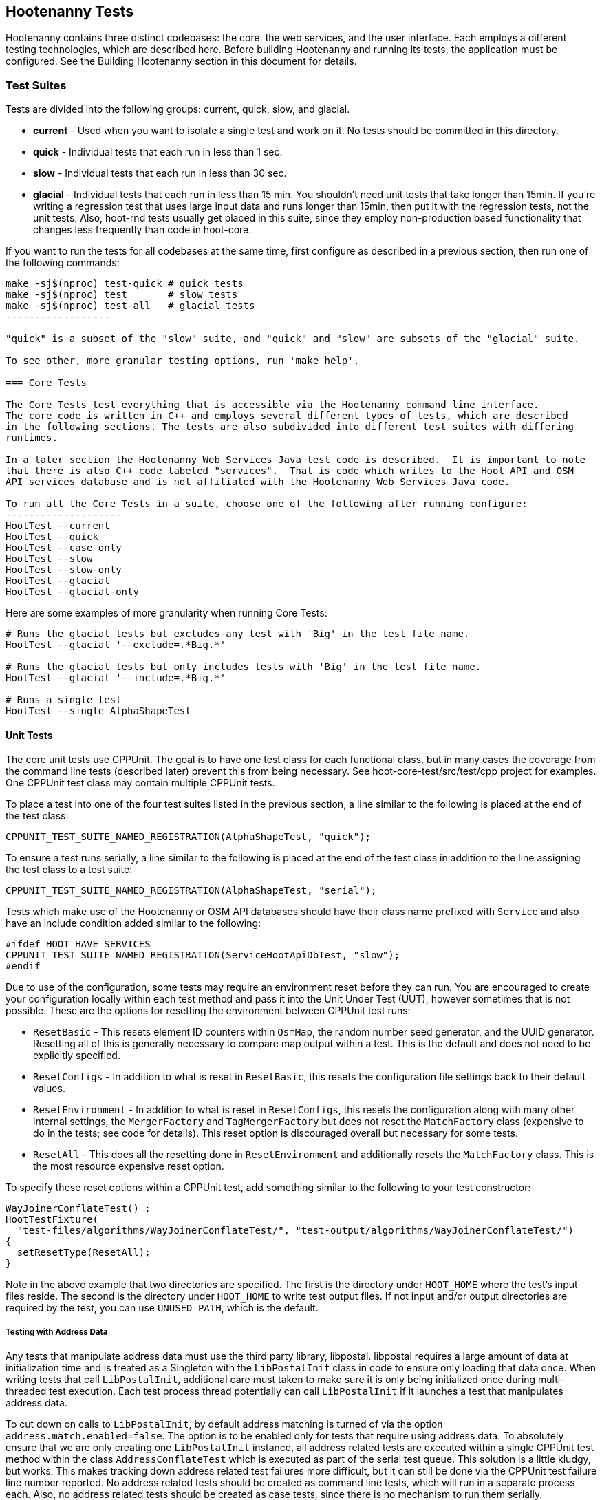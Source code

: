 
== Hootenanny Tests

Hootenanny contains three distinct codebases: the core, the web services, and the user interface.
Each employs a different testing technologies, which are described here. Before building Hootenanny 
and running its tests, the application must be configured. See the Building Hootenanny section in 
this document for details.

=== Test Suites

Tests are divided into the following groups: current, quick, slow, and glacial.

* **current** - Used when you want to isolate a single test and work on it. No tests should be 
committed in this directory.
* **quick** - Individual tests that each run in less than 1 sec.
* **slow** - Individual tests that each run in less than 30 sec.
* **glacial** - Individual tests that each run in less than 15 min. You shouldn't need unit tests 
that take longer than 15min. If you're writing a regression test that uses large input data and runs 
longer than 15min, then put it with the regression tests, not the unit tests.  Also, hoot-rnd tests 
usually get placed in this suite, since they employ non-production based functionality that changes 
less frequently than code in hoot-core.

If you want to run the tests for all codebases at the same time, first configure as described in a
previous section, then run one of the following commands:
-------------------
make -sj$(nproc) test-quick # quick tests
make -sj$(nproc) test       # slow tests
make -sj$(nproc) test-all   # glacial tests
------------------

"quick" is a subset of the "slow" suite, and "quick" and "slow" are subsets of the "glacial" suite.

To see other, more granular testing options, run 'make help'.

=== Core Tests

The Core Tests test everything that is accessible via the Hootenanny command line interface.
The core code is written in C++ and employs several different types of tests, which are described
in the following sections. The tests are also subdivided into different test suites with differing
runtimes.

In a later section the Hootenanny Web Services Java test code is described.  It is important to note
that there is also C++ code labeled "services".  That is code which writes to the Hoot API and OSM
API services database and is not affiliated with the Hootenanny Web Services Java code.

To run all the Core Tests in a suite, choose one of the following after running configure:
--------------------
HootTest --current
HootTest --quick
HootTest --case-only
HootTest --slow
HootTest --slow-only
HootTest --glacial
HootTest --glacial-only
-------------------

Here are some examples of more granularity when running Core Tests:
---------------
# Runs the glacial tests but excludes any test with 'Big' in the test file name.
HootTest --glacial '--exclude=.*Big.*'

# Runs the glacial tests but only includes tests with 'Big' in the test file name.
HootTest --glacial '--include=.*Big.*'

# Runs a single test
HootTest --single AlphaShapeTest
---------------

==== Unit Tests

The core unit tests use CPPUnit. The goal is to have one test class for each functional class, but
in many cases the coverage from the command line tests (described later) prevent this from being 
necessary. See hoot-core-test/src/test/cpp project for examples. One CPPUnit test class may contain 
multiple CPPUnit tests.

To place a test into one of the four test suites listed in the previous section, a line similar to
the following is placed at the end of the test class:
-----------------
CPPUNIT_TEST_SUITE_NAMED_REGISTRATION(AlphaShapeTest, "quick");
-----------------

To ensure a test runs serially, a line similar to the following is placed at the end of the test 
class in addition to the line assigning the test class to a test suite:
-----------------
CPPUNIT_TEST_SUITE_NAMED_REGISTRATION(AlphaShapeTest, "serial");
-----------------

Tests which make use of the Hootenanny or OSM API databases should have their class name prefixed 
with `Service` and also have an include condition added similar to the following:
-----------------
#ifdef HOOT_HAVE_SERVICES
CPPUNIT_TEST_SUITE_NAMED_REGISTRATION(ServiceHootApiDbTest, "slow");
#endif  
-----------------

Due to use of the configuration, some tests may require an environment reset before they can run.
You are encouraged to create your configuration locally within each test method and pass it into the
Unit Under Test (UUT), however sometimes that is not possible. These are the options for resetting
the environment between CPPUnit test runs:


* `ResetBasic` - This resets element ID counters within `OsmMap`, the random number seed generator, 
and the UUID generator. Resetting all of this is generally necessary to compare map output within a 
test. This is the default and does not need to be explicitly specified.
* `ResetConfigs` - In addition to what is reset in `ResetBasic`, this resets the configuration file
settings back to their default values.
* `ResetEnvironment` - In addition to what is reset in `ResetConfigs`, this resets the configuration
along with many other internal settings, the `MergerFactory` and `TagMergerFactory` but does not reset
the `MatchFactory` class (expensive to do in the tests; see code for details). This reset option is
discouraged overall but necessary for some tests.
* `ResetAll` - This does all the resetting done in `ResetEnvironment` and additionally resets the
`MatchFactory` class. This is the most resource expensive reset option.

To specify these reset options within a CPPUnit test, add something similar to the following to your 
test constructor:
-----------
WayJoinerConflateTest() :
HootTestFixture(
  "test-files/algorithms/WayJoinerConflateTest/", "test-output/algorithms/WayJoinerConflateTest/")
{
  setResetType(ResetAll);
}
-----------

Note in the above example that two directories are specified. The first is the directory under 
`HOOT_HOME` where the test's input files reside. The second is the directory under `HOOT_HOME` to
write test output files. If not input and/or output directories are required by the test, you can
use `UNUSED_PATH`, which is the default.

===== Testing with Address Data

Any tests that manipulate address data must use the third party library, libpostal. libpostal 
requires a large amount of data at initialization time and is treated as a Singleton with the 
`LibPostalInit` class in code to ensure only loading that data once. When writing tests that call 
`LibPostalInit`, additional care must taken to make sure it is only being initialized once during 
multi-threaded test execution. Each test process thread potentially can call `LibPostalInit` if it 
launches a test that manipulates address data. 

To cut down on calls to `LibPostalInit`, by default address matching is turned of via the option 
`address.match.enabled=false`. The option is to be enabled only for tests that require using address 
data. To absolutely ensure that we are only creating one `LibPostalInit`
instance, all address related tests are executed within a single CPPUnit test method within the 
class `AddressConflateTest` which is executed as part of the serial test queue. This solution is a 
little kludgy, but works. This makes tracking down address related test failures more difficult, but 
it can still be done via the CPPUnit test failure line number reported. No address related tests 
should be created as command line tests, which will run in a separate process each. Also, no address 
related tests should be created as case tests, since there is no mechanism to run them serially.

Going forward there here are some things that may make usage of libpostal in tests easier:

* Several of the tests using `LibPostalInit` could possibly be mocked to reduce
potential calls to it. However, Hootenanny currently does not have a mock testing framework 
available. 
* The Hootenanny test framework could possibly be manipulated to ensure all address related tests
run within the same process via some address test registry mechanism. That would obviate the need
for the combined `AddressConflateTest`. (related: #4908)
* Possibly there is a way to load and work with a reduced subset of libpostal data for testing 
purposes.

===== Additional Details

* Tests within the `hoot-rnd` module are generally always run in the `--glacial` test suite.
* Tests which use the single test OSM API database instance must be run in series.

==== Command Line Tests

The C++ portion of Hootenanny exposes functionality via a command line interface. This command line
interface is tested via simple shell scripts. The shell scripts output is compared against a known
good output and these scripts are run via one or more test suites within CPPUnit. The unit tests
and integration tests should provide good coverage of all the code from the command line interface
down.

This is most useful when testing operations that involve multiple parts of the system, or exercise
the command line aspects of the system. Examples include:

* Complex command line options
* Composite operations such as alpha shape, cookie cut, conflate
* Translation scripts

Note that is is generally desirable to make the test do as little as possible to fully exercise
the system. When you write a test it will likely be run thousands of times by a number of people
over its lifetime. No need to make them all wait 20sec for a test that could run in .1sec. It is
likely worth taking an extra 20min to write an efficient test.

Core command line tests may be forced to run in series by placing them in a directory named "serial" 
in their respective test suite directory. e.g. `$HOOT_HOME/tests-files/cmd/slow/serial`. Any test
not in the "serial" subdirectory is eligible for parallel execution.

===== What Do Command Line Tests Do?

The basic principal of the command line tests is that they verify that the stdout and stderr are
consistent with a given baseline. To do this the following must occur:

* Create an executable script to test some aspect of the system.
* Use the script to generate a first cut output
* Validate the output
* When the output is correct, create a baseline output

When your test runs it will do the following:

* Find all the scripts to execute (the scripts to run are determined by looking for all executable
files in the test-files/cmd/[current|quick|slow|glacial] directories. If the file ends in `.off` it 
will be ignored.)
* Run a script and capture the stdout and stderr
* Remove meaningless bits from the stdout and stderr such as INFO statements, DEBUG statements and
the elapsed time print outs.
* Compare the meaningful bits from the test run to the baseline. If there are any difference, report
an error.

**An Example**

To create a test make a shell script that is executable and place it in the
`test-files/cmd/current/` directory. The shell script should exercise some aspect of the system
and the success/failure should be determined by the output. For instance:
------------
#!/bin/bash

# stop on error
set -e

LOG_LEVEL="--warn"
CONFIG="-C Testing.conf"

# Make sure our output directory exists.
mkdir -p test-output/cmd/example

# perform the operation we're testing.
hoot convert $LOG_LEVEL $CONFIG test-files/jakarta_raya_coastline.shp test-output/cmd/example/jakarta.osm

# Write the output to stdout. When this run in the future it'll compare the old output
# to the new input to verify the test is consistent
cat jakarta.osm
------------

Running HootTest will give an error similar to the one below:
----------------
[hoot2] yubyub:~/dg/src/hoot2$ HootTest --current
.18:27:35.009 WARN  src/main/cpp/hoot/test/ScriptTest.cpp(130) - STDOUT or STDERR don't exist for \
/home/jason.surratt/dg/src/hoot2/hoot-core/src/test/resources/cmd/current/Example.sh
*************************
  This can be resolved by reviewing the output for correctness and then
  creating a new baseline. E.g.
  verify:
    less /home/jason.surratt/dg/src/hoot2/hoot-core/src/test/resources/cmd/current/Example.sh.stdout.first
    less /home/jason.surratt/dg/src/hoot2/hoot-core/src/test/resources/cmd/current/Example.sh.stderr.first
  Make a new baseline:
    mv /home/jason.surratt/dg/src/hoot2/hoot-core/src/test/resources/cmd/current/Example.sh.stdout.first \
/home/jason.surratt/dg/src/hoot2/hoot-core/src/test/resources/cmd/current/Example.sh.stdout
    mv /home/jason.surratt/dg/src/hoot2/hoot-core/src/test/resources/cmd/current/Example.sh.stderr.first \
/home/jason.surratt/dg/src/hoot2/hoot-core/src/test/resources/cmd/current/Example.sh.stderr
*************************

F
Failure: /home/jason.surratt/dg/src/hoot2/hoot-core/src/test/resources/cmd/current/Example.sh
  src/main/cpp/hoot/test/ScriptTest.cpp(138)   - Expression: false
- STDOUT or STDERR does not exist
/home/jason.surratt/dg/src/hoot2/hoot-core/src/test/resources/cmd/current/Example.sh - 0.126008

Elapsed: 0.126034
----------------

As the error message suggests you need to verify the output and then create a new baseline:
-------------
#  verify. Don't skip this!
less /home/jason.surratt/dg/src/hoot2/hoot-core/src/test/resources/cmd/current/Example.sh.stdout.first
less /home/jason.surratt/dg/src/hoot2/hoot-core/src/test/resources/cmd/current/Example.sh.stderr.first
-------------

In this case we goofed in the script and revealed this error in the Example.sh.stderr.first file:
-------------
cat: jakarta.osm: No such file or directory
-------------

Fix the script by changing the last line to:
------------
cat test-output/cmd/example/jakarta.osm
------------

When you rerun `HootTest --current` you'll see the .osm file in the .stdout.first file. If
everything looks good create the new baseline.
------------
# Make a new baseline:
mv /home/jason.surratt/dg/src/hoot2/hoot-core/src/test/resources/cmd/current/Example.sh.stdout.first \
/home/jason.surratt/dg/src/hoot2/hoot-core/src/test/resources/cmd/current/Example.sh.stdout
mv /home/jason.surratt/dg/src/hoot2/hoot-core/src/test/resources/cmd/current/Example.sh.stderr.first \
/home/jason.surratt/dg/src/hoot2/hoot-core/src/test/resources/cmd/current/Example.sh.stderr
------------

Now run the test again and you should get something like:
-------------
[hoot2] yubyub:~/dg/src/hoot2$ HootTest --current
./home/jason.surratt/dg/src/hoot2/hoot-core/src/test/resources/cmd/current/Example.sh - 0.146189

Elapsed: 0.146274
-------------

This shows that the test run matches the baseline.

We don't want the test to live in `current` so we'll move it over to the appropriate test set. In
this case `quick`.
------------
mv test-files/cmd/current/Example* test-files/cmd/quick/
------------

===== Inconsistent Output

Sometimes scripts have output values that change from run to run such as data/time stamps. Many of
these values get stripped out automatically, but if there is something relevant to just your test
you can remove it via grep/sed. If that isn't an option you may need to modify ScriptTest.cpp to
be knowledgeable of your situation. Be careful, because it will modify the way that all tests are
verified.

===== Additional Details

* All command line tests should add `Testing.conf` as their final configuration file and then add
any configuration option customization necessary for the test after it. 
* Most tests should run at the `--warn` log level by default.
* Tests making use of the Hooteanny API services database should start with the prefix `Service`.
* Tests testing code in `hoot-rnd` should start with the prefix `Rnd`.
* Tests within the `hoot-rnd` module are generally always run in the `--glacial` test suite.
* Tests which use the single test OSM API database instance or have any other reason to run in 
isolation should be run serially by placing them in the "serial" folder.
* If you write a class that uses caching, make the cache size configurable and set the size to the 
lowest possible value in order for tests to pass within `Testing.conf`.

==== Case Tests (Micro Conflate)

Frequently it is desirable to test one aspect of the conflation routines. E.g. did the names get
merged properly? Did two buildings get matched/merged? etc. The micro conflate tests are designed
to help with this. These are not, "Did it conflate all of DC exactly the same?" tests or "Did
these 15 roads get conflated properly?" tests. They're intended to test one situation for
correctness. Primarily they're tiny so they don't all break constantly, and it is very easy to
determine what happened.

These tests are discovered/created from `test-files/cases`. The test creation process goes as 
follows:

* Search `test-files/cases` for a config file (`Config.conf`), if there is one, push it
onto the config file stack.
* If there are directories, recursively search them for tests, but ignore any directories that end
with `.off`
* If there are no directories, search for `Input1.osm`, `Input2.osm`, and `Expected.osm`. If they're
found, then create a new test case for this directory.

When a test runs it runs as follows:

* Load all the config files in turn starting with the highest level directory config file.
* Verify that the test has all the required files.
* Run the equivalent of a conflate command on the two input files and put the result in `Output.osm`.
* Verify that `Expected.osm` matches `Output.osm`.

This approach makes it very fast/easy to create new micro tests and run them with the rest of the
test routines. At this time the micro tests run as part of _quick_ and up.

To only run case tests execute:
------------
HootTest --case-only
------------

See `test-files/cases/README` for additional information on case tests.

==== Translation Tests

Formerly known as the "Plugins" tests, these test a variety of `hoot-js` functionality. Not all of 
the tests are strictly translation related. Tests may be invoked in isolation with:
--------------
# configure step required once per configuration only
aclocal && autoconf && autoheader && automake && ./configure
make -sj$(nproc) translations-test
--------------

To run an individual test:
--------------
cd $HOOT_HOME/translations/test
mocha <test name>.js
--------------

==== Regression Tests

The Regression Tests run Hootenanny command line operations against specific datasets to measure
Hootenanny performance against particular scenarios. The tests are run against non-public data and,
therefore, are kept in a private Maxar repository and run on a nightly basis only. For
more information about the tests, create an issue at https://github.com/ngageoint/hootenanny.

Many of the regression tests score Hootenanny's conflation accuracy on a dataset and mark the test
as passing or failing based on an allowable score range.  See
hoot-tests/release_test.child/jakarta-spaghetti.release as an example.

==== Test Output Validation

Hootenanny has the capability to run validation routines on test output and generate a report with 
validation failures. A benefit of running the test output validation is that new validation errors 
introduced by conflation may be caught before the software is released to production. See the 
section "Using Validation Checks to Improve Conflated Maps" in the Developer Documentation for more
information on validating test output. It also contains detail on configuring 
https://josm.openstreetmap.de/[JOSM] for use with Hootenanny.

To enable validation during testing, enable the `test.validation.enable` configuration option. 
Any test may have its output validated but in practice we limit the number of tests whose output is
validated to avoid adding unnecessary test runtime. Currently, all case tests and selected script 
tests have their output validated when `test.validation.enable=true`.

The memory used by JNI can be controlled from the entries in `conf/core/Testing.conf` for the 
configuration options `jni.initial.memory` and `jni.max.memory`. The maximum memory is set to the 
lowest possible setting that does not cause out of memory errors when the tests are run. The value 
may have to periodically be adjusted.

NOTE: Currently, there is a bug where `test.validation.enable` must be set in 
`ConfigOptions.asciidoc` and it is not read from `Testing.conf` or from the command line by 
`HootTest` (may only occur when tests are run in parallel).

NOTE: Many of the initial baseline validation reports contain validation errors. For the initial
implementation of test output validation it has been assumed that the starting output files were a 
good baseline, despite any errors. Going forward, the errors may either be accepted or prevented via
conflation code improvements.

===== Case Tests

Case tests make calls to `TestOutputValidator` to validate their output. Details:

* A case test must contain either a file named `validation-report` containing the baseline (gold) 
validation report for the test output or a file named `validation-report.off` indicating that test 
output validation should be skipped for the test. 
* If test output validation is enabled and the actual test validation report (`validation-report` 
file written to the test output directory) does not match the baseline validation report, the test 
will fail. 
* Case tests output a copy of the test output file, `Output-validated.osm` derived from 
`Output.osm`, with validation error tags attached to any involved features. This file may be useful 
for debugging. 
* Any other CPPUnit test can have its output validated using `TestOutputValidator`, if desired, 
however some modifications to the code may need to be made to `TestOutputValidator` to do so.

===== Script Tests

Script tests may voluntarily elect to have test output validated. To avoid excessive core test suite 
runtimes, only script tests running conflation and generating smaller outputs (<100k?) should have 
validation enabled. If validation adds too much runtime to a script test, it may have to be moved 
to a different suite (e.g. moved from the "slow" suite to the "glacial" suite). Generally, though, 
that practice should be avoided when possible. 

The excerpt below taken from `ConflateCmdTest.sh` shows how to use validation within a script test:
--------------
if [ -f "test-output/test-validation-enabled" ]; then
  hoot validate --warn $CONFIG $OUT_DIR/output.osm \
    --report-output $OUT_DIR/output-validation-report --output $OUT_DIR/output-validated.osm
  diff $IN_DIR_2/output-validation-report $OUT_DIR/output-validation-report
fi
--------------

Details:

* The empty file, `test-output/test-validation-enabled`, should be checked for existance before
running validation from a script test. `HootTest` will automatically create this dummy file if the 
pre-requisites for running validation are met (compiled `--with-josm` and 
`test.validation.enable=true`). If the pre-requisites have not been met, this file will be removed 
by `HootTest` and scripts will skip running validation. This is the needed due to the fact the 
script has no way itself of knowing if the validation pre-requisites have been met.
* Validation should be run as above with a report file output and a validated file output.
* A diff is performed against the test output validation report and a baseline validation report. 
Any differences will show up in the test output and cause the test to fail.
* Their is no set naming convention for validation report and validated output files. Just ensure 
that if running multiple validations within a single script tests that all file names are unique.

TODO: add blurb about regression tests

==== Running Tests in Parallel

Hootenanny can run Core tests in parallel. Tests in the Translation suite are excluded, however. 
This is accomplished with the `HootTest` option, `--parallel [n]`, where the optional `[n]` 
specifies the number of worker processes to spawn.  Leaving off the `[n]` parameter makes an 
implicit call to the operating system to get the total number of online processing units (The same 
as `$(nproc)` ).
--------------
# Runs quick tests serially
HootTest --quick

# Runs quick tests with two parallel processes
HootTest --quick --parallel 2

# Runs quick tests in parallel with one process per processing unit
HootTest --quick --parallel
--------------

These worker processes are QProcess objects that spawn `HootTest --listen`.  This "listening" 
process accepts single unit test names (similar to `--single`) from standard in, runs the test and 
then sends an end-of-test output command. The master process listens for this command and once 
received it sends another single unit test from the queue. Once the queue is empty, the master 
process shuts down the listen processes and ends.

All tests, other than those in the aforementioned test suites, are capable of running in parallel 
with `--parallel`. See the "Core Unit Tests" and "Core Command Line Tests" sections for details 
about forcing tests in those suites to run in series when necessary. Case tests may not be force to 
run in series when specifying `--parallel` (#4908).

Serial unit tests are all passed off to the first worker process and run serially while the rest of 
the tests are run on the other parallel processes.  Once the first worker process completes the 
serial tests it will continue to help the other processes with the parallel queue.

NOTE: While creating new unit tests every effort should be made to allow for the tests to be run
in parallel. Do not reuse output filenames to avoid stomping on files. Input files can be reused
though.

Regression tests are not run by `HootTest` but may be run in parallel via `make`. e.g. 
`make -j<nproc>`.

=== Web Services Tests

The Web Services tests test the Hootenanny web services interface.  There are two types of
Hootenanny web services tests.  One type is written in Java and use JUnit, Jersey, and a
combination of Mockito, PowerMock, EasyMock for mock objects.  One JUnit test class may contain
multiple JUnit tests.  The other type is written in Javascript and uses a combination of mocha and
chai for testing.

It is important to note that there is also C++ code labeled "services".  That is code which writes
to the Hoot API and OSM API services database and is not affiliated with the Hootenanny Web
Services Java code.

==== Test Suites

Java web services test methods may be placed into either the UnitTest or IntegrationTest categories.
The UnitTest suite corresponds to the slow test suite in the Core Tests, and the IntegrationTest
suite corresponds to the glacial test suite.

To run web services unit tests:
---------
# configure step required once per configuration only
aclocal && autoconf && autoheader && automake && ./configure --with-services
make -sj$(nproc) test
---------

To run both web services unit and integration tests:
---------
# configure step required once per configuration only
aclocal && autoconf && autoheader && automake && ./configure --with-services
make -sj$(nproc) test-all
---------

The above commands will run the corresponding Core Tests immediately after the web services test
complete.  There currently is no means to separate the two.

The mocha based web services tests (see node-export-server/test as an example) are not
currently aligned with the test suites.

===== Web Services Unit Tests

The Web Services Unit Tests are meant to test the Java web service code at the class level.
See hoot-services/src/test/java for test examples.

To mark a web service test method as a Unit Test, place the following annotation in front of the
method declaration:
-----------
@Test
@Category(UnitTest.class)
-----------

===== Web Services Integration Tests

The Web Services Integration Tests are meant to test the Java web service code across logical
boundaries, such as HTTP, Postgres, OGC, etc.  See hoot-services/src/test/java for test examples.

To mark a web service test method as a Integration Test, place the following annotation in front
of the method declaration:
-----------
@Test
@Category(IntegrationTest.class)
-----------

Unfortunately, we do have quite a few Web Services Tests labeled as Unit Tests which are
technically Integration Tests, since they involve Jersey and Postgres (e.g. MapResourceTest).
The decision was made to leave these are Unit Tests, since they are critical and should be run
with each commit push as part of the slow tests, but those tests should eventually be moved to
the Integration Tests suite and corresponding class level Unit Tests written for them.

=== User Interface Tests

The User Interface tests come in two types. The first type uses Cucumber to test the functionality
of the Hootenanny iD browser based application and its interactions with the Hootenanny Web Services.
The second type uses mocha to test at a more granular level.

==== Cucumber User Interface Tests

The purpose of these tests is to catch relatively simple errors that get introduced into UI 
workflows inadvertently, and not to be a bulletproof set of tests for the user interface. Achieving 
such a thing really isn't feasible.  Also, since these tests exercise code in all three Hootenanny 
codebases, they can quickly reveal inconsistencies between both what the web services expect the 
command line API to be and what it actually is and what the user interface expects the web service 
API to be and what it actually is. With this set of tests in place to catch basic errors, we can 
allow testers to spend more time testing complicated conflation scenarios instead of, for example, 
waiting for a typo on a single line of code to be fixed before they can complete regression testing.

link:$$https://cukes.info$$[Cucumber] is the technology used to simulate browser interactions in 
the tests. Cucumber is the top level interpreter of the
link:$$https://github.com/cucumber/cucumber/wiki/Gherkin$$[gherkin language] that describes each test.
There are many
link:$$https://github.com/cucumber/cucumber/wiki/Tutorials-and-Related-Blog-Posts$$[good tutorials] 
on the web to get you started,

* Hootenanny Cucumber User Interface Tests can be found in test-files/ui.
* Cucumber settings may be changed in `features/support/env.rb`.
* Place common test methods in `features/conflate.feature` and 
`features/step_definitions/custom_steps.rb`.
* Each piece of functionality being tested should be placed into its own *.feature file.
* When running silent mode (`make -s`), Cucumber output will be written to
`test-files/ui/tmp/TestRun.log`.  When running without silent mode, Cucumber test output is written
to the screen.

The User Interface Tests run as part of the glacial test suite by default. You must start Tomcat 
and then deploy the Hootenanny web services and user interface code to Tomcat yourself before 
running these tests, as shown below.

To run the User Interface tests with all other glacial tests:
-----------------------
cd $HOOT_HOME
# configure step required once per configuration only
aclocal && autoconf && autoheader && automake && ./configure --with-services --with-uitests
make -sj$(nproc)
sudo -u tomcat8 scripts/tomcat/CopyWebAppsToTomcat.sh
make -sj$(nproc) test-all
-----------------------

To run the User Interface Tests by themselves:
-----------------------
cd $HOOT_HOME
# configure step required once per configuration only
aclocal && autoconf && autoheader && automake && ./configure --with-services --with-uitests
make -sj$(nproc)
sudo -u tomcat8 scripts/tomcat/CopyWebAppsToTomcat.sh
make -sj$(nproc) ui-test
-----------------------

You have to add the --with-services option since the UI tests rely on the services to be deployed 
before they're run. The tests will fail with an error message otherwise.

If a test errors out, you'll see the error message on the screen if you're not running in silent 
mode (-s).  If you are running the tests in silent mode, then you can look in test-files/ui/tmp for 
the error log. Browser screenshots should also get written out in the tests directory when tests 
fail, if that's helpful.

When writing tests, try to avoid creating test scenarios that are likely to change over time due to 
changes in other parts of the hoot code.  e.g. A test that expects an exact number of reviews from 
a conflation job.  However, this type of thing is not always completely possible to avoid in order 
to write good tests.

==== Mocha User Interface Tests

These tests reside in hoot-ui/test/spec/hoot and are not known to be currently supported.  They
may be run with:

---------------
cd hoot-ui/test/spec/hoot
npm install
npm test
---------------

=== Load Tests

NOTE: The load tests have been inactive for awhile with no current plans to revive them.

The Load Tests test the scalability of the Hootenanny web services code and are run as part of the
nightly tests in a private Maxar repository. These tests currently are not meant to be run
in a local development environment. When run, the tests output an image with graph metrics on 
Hootenanny scalability for increasing levels of simulated users.  Here is an example set of test 
metrics:

image::images/LoadLatest.png[]

=== Test Coverage Reporting

Reports can be generated which detail the test coverage of Hootenanny code from the command line.
Hootenanny Core code coverage is supplied `gcov` and `lcov`. Java code coverage is supplied by 
http://cobertura.github.io/cobertura/[Cobertura] via Maven.  

Alternatively, you can configure your Jenkins pull request job to generate a test coverage 
report (core only) by selecting: "Build with Parameters" and checking the "Core_coverage" and 
"Configure_coverage" checkboxes. The coverage report can be downloaded from the Jenkins job page as 
`coverage.tar.gz`.

Coverage report generation has the pre-requisite of running all tests associated with the code 
being profiled. For the Java Web Services code, this is done automatically by Cobertura, but for 
the Hootenanny Core code, 'make test' must be made explicit as described below.

To generate a report for just the Hootenanny Core code:
----------------
./configure --with-rnd --with-josm --with-services --with-coverage && make clean-coverage && make -j$(nproc) && HootTest --glacial --parallel && make -j$(nproc) core-coverage
----------------

To generate a report for just the Hootenanny Java web services code:
----------------
./configure --with-services --with-coverage && make services-clean-coverage && make -j$(nproc) services-coverage
----------------

To generate a report for all Hootenanny Core code and the Hootenanny Java Web Services code 
together:
----------------
./configure --with-rnd --with-josm --with-services --with-coverage && make clean-coverage && make -j$(nproc) && make -j$(nproc) test-all && make -j$(nproc) coverage
----------------

The test coverage reports will be output to _$HOOT_HOME/coverage_.

Additional notes:
* Running tests `--with-coverage` may signficantly slow down their runtime and increase their memory
usage. Therefore, its recommended to use `--with-coverage` only when you need to generate a test
coverage report, and you may need to use a lower `--parallel` test count in conjunction with it.
* To get a code coverage report for *all* Hootenanny code, you *must* run 'make test-all' before 
running 'make coverage' for the Hootenanny Core code or you will get incomplete results. The Java 
Web Services 'make services-coverage' command doesn't actually require 'make test' to be run 
beforehand since it is done automatically, but if you run 'make coverage' when generating coverage 
reporting using the `--with-services` configuration option, you should always run 'make test' 
beforehand in order to not receive inaccurate reporting for the Hootenanny Core code.
* For Hootenanny Core code coverage reporting, to get a totally accurate coverage report you need to 
run with all compile configuration options enabled (--with-rnd, --with-services, etc.), and either 
run 'make test-all', or if you don't want to run the Java web services tests then run something 
like: 'HootTest --glacial --parallel && make translations-test'.

=== Test Writing Guidelines

==== General

* Unit tests should strive to test at the single class level only, when possible.
* Unit tests should have nearly a one to one mapping to each class in code. Use the code coverage
report to see where your tests are deficient.
* Unit tests should avoid interfacing with external entities, when possible. e.g. databases,
web servers. Such tests that interface with external entities should then become integration tests 
instead.
* Unit tests should cover as many exceptional error handling cases as is reasonable.
* Use clear test method names to state what you are testing.
* Make gratuitous use of asserts during testing.
* Use comments in test methods where its not obvious in the code how/why you're testing something.
* Small amounts of test data should be used for testing if possible. Do not check very large test 
data files into the repository. Keep test files to <= 1MB when possible.
* Do not overwrite generated test output used to verify a test unless you are sure that in doing
so you are still preserving the integrity of the test.
* In Java, mock objects are your friends when writing tests.
* Design a class so that testing of all of its members is possible. In some cases, you may need
to expose members only to the tests. e.g. Use C++ friend keyword, etc.; or in Java, Mockito may
help with this.
* Do not access a Singleton's private members from a test. This is tempting in writing tests but may 
lead to instabilities when the tests are run in parallel.

==== Core Specific

* Use the variable name `uut` to denote the class being tested in a test.
* During testing you can verify test output via CPPUnit asserts against the state of the output data 
or via file comparison (`HOOT_FILE_EQUALS`) of the output with known good output. An advantage to 
using file comparison for testing output is that the test code is less verbose and tedious to 
maintain as the class evolves. A disadvantage of using file comparison is that it is not always 
clear what the intentions of your test are and individuals can inadvertently overwrite your intended 
test output if they do not understand why they broke the test. Weigh these pros and cons when 
selecting which one of these test output verification methods you will use.
* When configuring tests that run conflation, run them with the minimal number of conflate matchers
that are necessary. e.g. If only conflating roads, only use a road matcher. This helps increase the 
overall runtime performance of the tests and reduce their memory footprint.
* Care should be taken to categorize tests based on the amount of time they complete. e.g. don't
put a longer running test in the C++ quick tests.
* Keep test using address data with libpostal confined to a single CPPUnit test (see Testing with 
Address Data section).

==== Services Specific

* For the Java tests, longer running tests should most likely be put into the integration tests.

